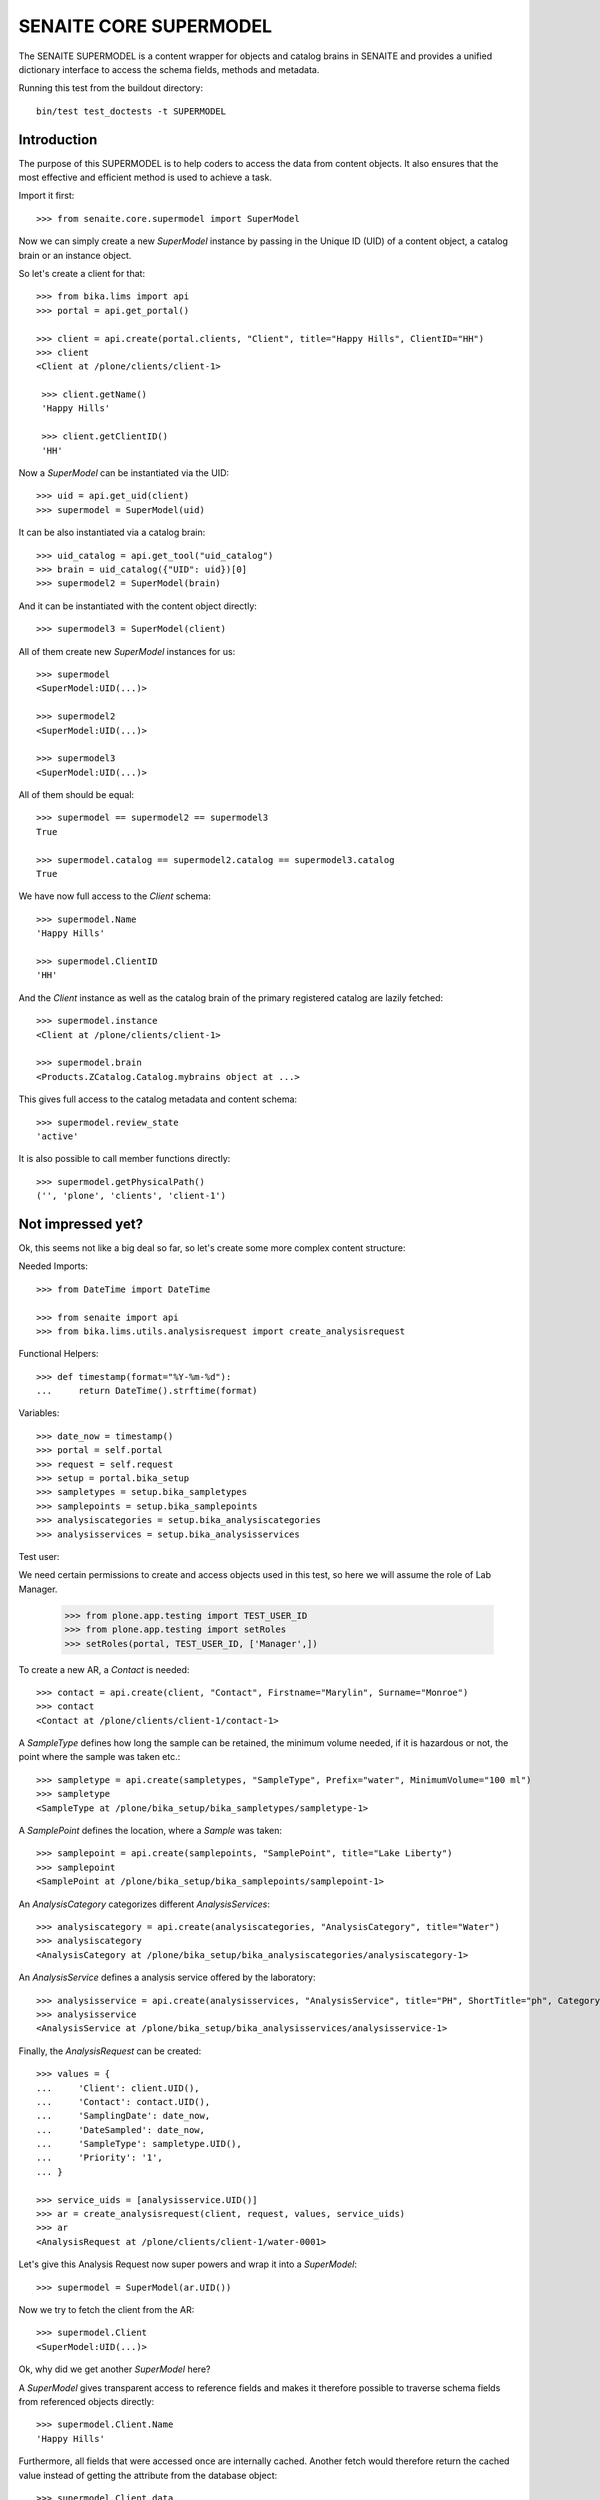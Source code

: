 SENAITE CORE SUPERMODEL
=======================

The SENAITE SUPERMODEL is a content wrapper for objects and catalog brains in
SENAITE and provides a unified dictionary interface to access the schema fields,
methods and metadata.

Running this test from the buildout directory::

    bin/test test_doctests -t SUPERMODEL


Introduction
------------

The purpose of this SUPERMODEL is to help coders to access the data from content
objects. It also ensures that the most effective and efficient method is used to
achieve a task.

Import it first::

    >>> from senaite.core.supermodel import SuperModel

Now we can simply create a new `SuperModel` instance by passing in the Unique ID
(UID) of a content object, a catalog brain or an instance object.

So let's create a client for that::

    >>> from bika.lims import api
    >>> portal = api.get_portal()

    >>> client = api.create(portal.clients, "Client", title="Happy Hills", ClientID="HH")
    >>> client
    <Client at /plone/clients/client-1>

     >>> client.getName()
     'Happy Hills'

     >>> client.getClientID()
     'HH'

Now a `SuperModel` can be instantiated via the UID::

    >>> uid = api.get_uid(client)
    >>> supermodel = SuperModel(uid)

It can be also instantiated via a catalog brain::

    >>> uid_catalog = api.get_tool("uid_catalog")
    >>> brain = uid_catalog({"UID": uid})[0]
    >>> supermodel2 = SuperModel(brain)

And it can be instantiated with the content object directly::

    >>> supermodel3 = SuperModel(client)

All of them create new `SuperModel` instances for us::

    >>> supermodel
    <SuperModel:UID(...)>

    >>> supermodel2
    <SuperModel:UID(...)>

    >>> supermodel3
    <SuperModel:UID(...)>

All of them should be equal::

    >>> supermodel == supermodel2 == supermodel3
    True

    >>> supermodel.catalog == supermodel2.catalog == supermodel3.catalog
    True


We have now full access to the `Client` schema::

    >>> supermodel.Name
    'Happy Hills'

    >>> supermodel.ClientID
    'HH'

And the `Client` instance as well as the catalog brain of the primary registered
catalog are lazily fetched::

    >>> supermodel.instance
    <Client at /plone/clients/client-1>

    >>> supermodel.brain
    <Products.ZCatalog.Catalog.mybrains object at ...>

This gives full access to the catalog metadata and content schema::

    >>> supermodel.review_state
    'active'

It is also possible to call member functions directly::

    >>> supermodel.getPhysicalPath()
    ('', 'plone', 'clients', 'client-1')


Not impressed yet?
------------------

Ok, this seems not like a big deal so far, so let's create some more complex
content structure:

Needed Imports::

    >>> from DateTime import DateTime

    >>> from senaite import api
    >>> from bika.lims.utils.analysisrequest import create_analysisrequest

Functional Helpers::

    >>> def timestamp(format="%Y-%m-%d"):
    ...     return DateTime().strftime(format)

Variables::

    >>> date_now = timestamp()
    >>> portal = self.portal
    >>> request = self.request
    >>> setup = portal.bika_setup
    >>> sampletypes = setup.bika_sampletypes
    >>> samplepoints = setup.bika_samplepoints
    >>> analysiscategories = setup.bika_analysiscategories
    >>> analysisservices = setup.bika_analysisservices

Test user::

We need certain permissions to create and access objects used in this test,
so here we will assume the role of Lab Manager.

    >>> from plone.app.testing import TEST_USER_ID
    >>> from plone.app.testing import setRoles
    >>> setRoles(portal, TEST_USER_ID, ['Manager',])

To create a new AR, a `Contact` is needed::

    >>> contact = api.create(client, "Contact", Firstname="Marylin", Surname="Monroe")
    >>> contact
    <Contact at /plone/clients/client-1/contact-1>

A `SampleType` defines how long the sample can be retained, the minimum volume
needed, if it is hazardous or not, the point where the sample was taken etc.::

    >>> sampletype = api.create(sampletypes, "SampleType", Prefix="water", MinimumVolume="100 ml")
    >>> sampletype
    <SampleType at /plone/bika_setup/bika_sampletypes/sampletype-1>

A `SamplePoint` defines the location, where a `Sample` was taken::

    >>> samplepoint = api.create(samplepoints, "SamplePoint", title="Lake Liberty")
    >>> samplepoint
    <SamplePoint at /plone/bika_setup/bika_samplepoints/samplepoint-1>

An `AnalysisCategory` categorizes different `AnalysisServices`::

    >>> analysiscategory = api.create(analysiscategories, "AnalysisCategory", title="Water")
    >>> analysiscategory
    <AnalysisCategory at /plone/bika_setup/bika_analysiscategories/analysiscategory-1>

An `AnalysisService` defines a analysis service offered by the laboratory::

    >>> analysisservice = api.create(analysisservices, "AnalysisService", title="PH", ShortTitle="ph", Category=analysiscategory, Keyword="PH")
    >>> analysisservice
    <AnalysisService at /plone/bika_setup/bika_analysisservices/analysisservice-1>

Finally, the `AnalysisRequest` can be created::

    >>> values = {
    ...     'Client': client.UID(),
    ...     'Contact': contact.UID(),
    ...     'SamplingDate': date_now,
    ...     'DateSampled': date_now,
    ...     'SampleType': sampletype.UID(),
    ...     'Priority': '1',
    ... }

    >>> service_uids = [analysisservice.UID()]
    >>> ar = create_analysisrequest(client, request, values, service_uids)
    >>> ar
    <AnalysisRequest at /plone/clients/client-1/water-0001>

Let's give this Analysis Request now super powers and wrap it into a `SuperModel`::

    >>> supermodel = SuperModel(ar.UID())

Now we try to fetch the client from the AR::

    >>> supermodel.Client
    <SuperModel:UID(...)>

Ok, why did we get another `SuperModel` here?

A `SuperModel` gives transparent access to reference fields and makes it
therefore possible to traverse schema fields from referenced objects directly::

    >>> supermodel.Client.Name
    'Happy Hills'

Furthermore, all fields that were accessed once are internally cached. Another
fetch would therefore return the cached value instead of getting the attribute
from the database object::

    >>> supermodel.Client.data
    {'Name': 'Happy Hills'}

    >>> supermodel.Client.ClientID
    'HH'

    >>> sorted(supermodel.Client.data.items())
    [('ClientID', 'HH'), ('Name', 'Happy Hills')]

A `SuperModel` can also return all content fields as a dictionary::

    >>> data = supermodel.to_dict()

    >>> data.get("ClientTitle")
    'Happy Hills'

    >>> data.get("Priority")
    '1'
